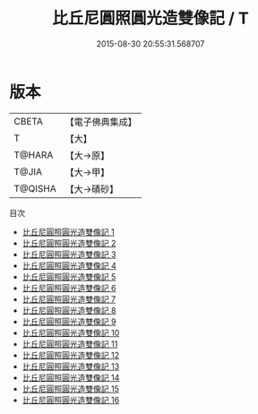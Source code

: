 #+TITLE: 比丘尼圓照圓光造雙像記 / T

#+DATE: 2015-08-30 20:55:31.568707
* 版本
 |     CBETA|【電子佛典集成】|
 |         T|【大】     |
 |    T@HARA|【大→原】   |
 |     T@JIA|【大→甲】   |
 |   T@QISHA|【大→磧砂】  |
目次
 - [[file:KR6n0008_001.txt][比丘尼圓照圓光造雙像記 1]]
 - [[file:KR6n0008_002.txt][比丘尼圓照圓光造雙像記 2]]
 - [[file:KR6n0008_003.txt][比丘尼圓照圓光造雙像記 3]]
 - [[file:KR6n0008_004.txt][比丘尼圓照圓光造雙像記 4]]
 - [[file:KR6n0008_005.txt][比丘尼圓照圓光造雙像記 5]]
 - [[file:KR6n0008_006.txt][比丘尼圓照圓光造雙像記 6]]
 - [[file:KR6n0008_007.txt][比丘尼圓照圓光造雙像記 7]]
 - [[file:KR6n0008_008.txt][比丘尼圓照圓光造雙像記 8]]
 - [[file:KR6n0008_009.txt][比丘尼圓照圓光造雙像記 9]]
 - [[file:KR6n0008_010.txt][比丘尼圓照圓光造雙像記 10]]
 - [[file:KR6n0008_011.txt][比丘尼圓照圓光造雙像記 11]]
 - [[file:KR6n0008_012.txt][比丘尼圓照圓光造雙像記 12]]
 - [[file:KR6n0008_013.txt][比丘尼圓照圓光造雙像記 13]]
 - [[file:KR6n0008_014.txt][比丘尼圓照圓光造雙像記 14]]
 - [[file:KR6n0008_015.txt][比丘尼圓照圓光造雙像記 15]]
 - [[file:KR6n0008_016.txt][比丘尼圓照圓光造雙像記 16]]
